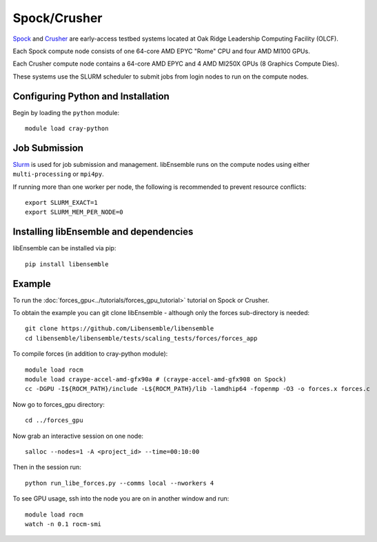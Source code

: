 =============
Spock/Crusher
=============

Spock_ and Crusher_ are early-access testbed systems located at Oak Ridge
Leadership Computing Facility (OLCF).

Each Spock compute node consists of one 64-core AMD EPYC "Rome" CPU and four
AMD MI100 GPUs.

Each Crusher compute node contains a 64-core AMD EPYC and 4 AMD MI250X GPUs
(8 Graphics Compute Dies).

These systems use the SLURM scheduler to submit jobs from login nodes to run on the
compute nodes.

Configuring Python and Installation
-----------------------------------

Begin by loading the ``python`` module::

    module load cray-python

Job Submission
--------------

Slurm_ is used for job submission and management. libEnsemble runs on the
compute nodes using either ``multi-processing`` or ``mpi4py``.

If running more than one worker per node, the following is recommended to prevent
resource conflicts::

    export SLURM_EXACT=1
    export SLURM_MEM_PER_NODE=0

Installing libEnsemble and dependencies
---------------------------------------

libEnsemble can be installed via pip::

    pip install libensemble

Example
-------

To run the :doc:`forces_gpu<../tutorials/forces_gpu_tutorial>` tutorial on Spock or Crusher.

To obtain the example you can git clone libEnsemble - although only
the forces sub-directory is needed::

    git clone https://github.com/Libensemble/libensemble
    cd libensemble/libensemble/tests/scaling_tests/forces/forces_app

To compile forces (in addition to cray-python module)::

    module load rocm
    module load craype-accel-amd-gfx90a # (craype-accel-amd-gfx908 on Spock)
    cc -DGPU -I${ROCM_PATH}/include -L${ROCM_PATH}/lib -lamdhip64 -fopenmp -O3 -o forces.x forces.c

Now go to forces_gpu directory::

    cd ../forces_gpu

Now grab an interactive session on one node::

    salloc --nodes=1 -A <project_id> --time=00:10:00

Then in the session run::

    python run_libe_forces.py --comms local --nworkers 4

To see GPU usage, ssh into the node you are on in another window and run::

    module load rocm
    watch -n 0.1 rocm-smi

.. _Spock:  https://docs.olcf.ornl.gov/systems/spock_quick_start_guide.html
.. _Slurm: https://slurm.schedmd.com/
.. _Crusher: https://docs.olcf.ornl.gov/systems/crusher_quick_start_guide.html
